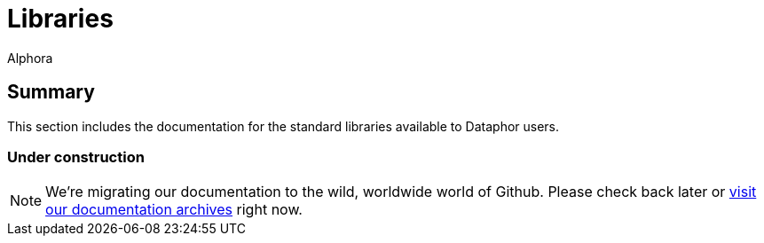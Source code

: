 = Libraries
:author: Alphora
:doctype: book

:data-uri:
:lang: en
:encoding: iso-8859-1

== Summary

This section includes the documentation for the standard libraries available to Dataphor users.

=== Under construction

NOTE: We're migrating our documentation to the wild, worldwide world of Github.
Please check back later or http://dataphor.org/DocumentationOverview.ashx[visit our documentation archives] right now.
